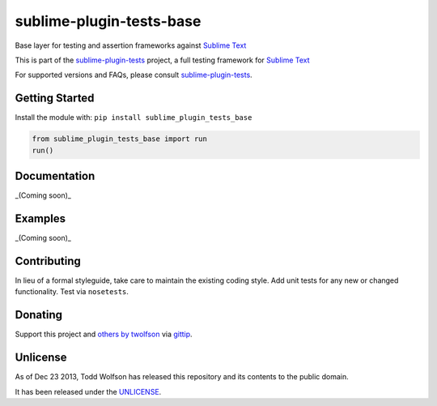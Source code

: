sublime-plugin-tests-base
=========================

.. image:: https://travis-ci.org/twolfson/sublime-plugin-tests-base.png?branch=master
   :target: https://travis-ci.org/twolfson/sublime-plugin-tests-base
   :alt: Build Status

Base layer for testing and assertion frameworks against `Sublime Text`_

This is part of the `sublime-plugin-tests`_ project, a full testing framework for `Sublime Text`_

.. _`sublime-plugin-tests`: https://github.com/twolfson/sublime-plugin-tests
.. _`Sublime Text`: http://sublimetext.com/

For supported versions and FAQs, please consult `sublime-plugin-tests`_.

Getting Started
---------------
Install the module with: ``pip install sublime_plugin_tests_base``

.. code:: python

    from sublime_plugin_tests_base import run
    run()

Documentation
-------------
_(Coming soon)_

Examples
--------
_(Coming soon)_

Contributing
------------
In lieu of a formal styleguide, take care to maintain the existing coding style. Add unit tests for any new or changed functionality. Test via ``nosetests``.

Donating
--------
Support this project and `others by twolfson`_ via `gittip`_.

.. image:: https://rawgithub.com/twolfson/gittip-badge/master/dist/gittip.png
   :target: `gittip`_
   :alt: Support via Gittip

.. _`others by twolfson`:
.. _gittip: https://www.gittip.com/twolfson/

Unlicense
---------
As of Dec 23 2013, Todd Wolfson has released this repository and its contents to the public domain.

It has been released under the `UNLICENSE`_.

.. _UNLICENSE: https://github.com/twolfson/sublime-plugin-tests-base/blob/master/UNLICENSE
